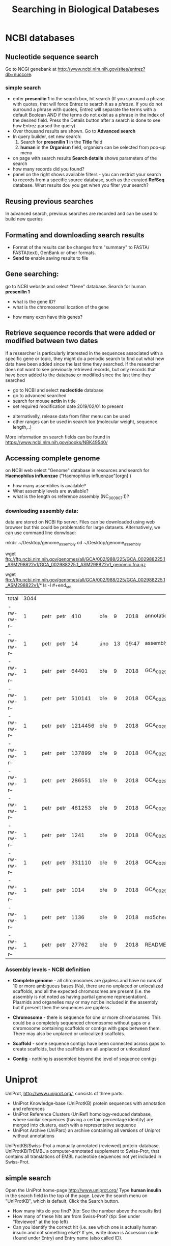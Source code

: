 #+TITLE:Searching in Biological Databeses
* NCBI databases
** Nucleotide sequence search
Go to NCGI genebank at http://www.ncbi.nlm.nih.gov/sites/entrez?db=nuccore.
*** simple search 
- enter *presenilin 1* in the search box, hit search (If you surround a phrase
  with quotes, that will force Entrez to search it as a /phrase/. If you do not
  surround a phrase with quotes, Entrez will separate the terms with a default
  Boolean AND if the terms do not exist as a phrase in the index of the desired
  field. Press the Details button after a search is done to see how Entrez
  parsed the query)
- Over thousand results are shown. Go to *Advanced search*
- In query builder, set new search:
  1. Search for *presenilin 1* in the *Title* field
  2. *human* in the *Organism* field, organism can be selected from pop-up menu
- on page with search results *Search details* shows parameters of the search
- how many records did you  found?
- panel on the right shows available filters - you can restrict your
  search to records from a specific source database, such as the curated
  *RefSeq* database. What results dou you get when you filter your search?
** Reusing previous searches
In advanced search, previous searches are recorded and can be used to build new
queries
** Formating and downloading search results
- Format of the results can be changes from "summary" to FASTA/ FASTA(text), GenBank or other formats. 
- *Send to*  enable saving results to file

** Gene searching: 
go to NCBI website and select "Gene" database. Search for human *presenilin 1*
- what is the gene ID?
- what is the chromosomal location of the gene
# chromosome 14
- how many exon have this genes?
# 14
# show also expression from RNASeq

** Retrieve sequence records that were added or modified between two dates

If a researcher is particularly interested in the sequences associated with a
specific gene or topic, they might do a periodic search to find out what new
data have been added since the last time they searched. If the researcher does
not want to see previously retrieved records, but only records that have been
added to the database or modified since the last time they searched

- go to NCBI and select *nucleotide* database
- go to advanced searched
- search for mouse  *actin* in title
- set required modification date 2019/02/01 to present

# (("Mus"[Organism] OR "Mus musculus"[Organism]) AND actin[Title]) AND
# ("2019/01/01"[MDAT] : "3000"[MDAT])
- alternativelly, release data from filter menu can be used
- other ranges can be used in search too (molecular weight, sequence length,..)
  
#+begin_comment
Range searching on other data elements Range searching can also be done in the
following search fields -- try them in the Entrez CoreNucleotide, Entrez
NucleotideGSS, or Entrez Protein databases, as appropriate/desired. accession
AF114696:AF114714[ACCN] (GSS sequences) sequence length 3000:4000[SLEN]
molecular weight 002002:002009[MOLWT] date 1998/02:2000/01/25[MDAT]
#+end_comment

More information on search fields can be found in
https://www.ncbi.nlm.nih.gov/books/NBK49540/

** Accessing complete genome
on NCBI web select "Genome" database in resources and search for *Haemophilus
influenzae* ("Haemophilus influenzae"[orgn] )
- how many assemblies is available?
- What assembly levels are available?
- what is the length os reference assembly (NC_000907.1)?
*** downloading assembly data:
data are stored on NCBI ftp server. Files can be downloaded using web browser
but this could be problematic for large datasets. Alternatively, we can use
command line donwload:

#+begin_src bash results: value raw
mkdir ~/Desktop/genome_assembly cd ~/Desktop/genome_assembly
# single file download:
wget
ftp://ftp.ncbi.nlm.nih.gov/genomes/all/GCA/002/988/225/GCA_002988225.1_ASM298822v1/GCA_002988225.1_ASM298822v1_genomic.fna.gz
# or download complete directory with assembly:
wget
ftp://ftp.ncbi.nlm.nih.gov/genomes/all/GCA/002/988/225/GCA_002988225.1_ASM298822v1/*
ls -l #+end_src

#+RESULTS:
| total      | 3044 |      |      |         |     |    |       |                                                     |
| -rw-rw-r-- |    1 | petr | petr |     410 | bře |  9 |  2018 | annotation_hashes.txt                               |
| -rw-rw-r-- |    1 | petr | petr |      14 | úno | 13 | 09:47 | assembly_status.txt                                 |
| -rw-rw-r-- |    1 | petr | petr |   64401 | bře |  9 |  2018 | GCA_002988225.1_ASM298822v1_feature_table.txt.gz    |
| -rw-rw-r-- |    1 | petr | petr |  510141 | bře |  9 |  2018 | GCA_002988225.1_ASM298822v1_genomic.fna.gz          |
| -rw-rw-r-- |    1 | petr | petr | 1214456 | bře |  9 |  2018 | GCA_002988225.1_ASM298822v1_genomic.gbff.gz         |
| -rw-rw-r-- |    1 | petr | petr |  137899 | bře |  9 |  2018 | GCA_002988225.1_ASM298822v1_genomic.gff.gz          |
| -rw-rw-r-- |    1 | petr | petr |  286551 | bře |  9 |  2018 | GCA_002988225.1_ASM298822v1_protein.faa.gz          |
| -rw-rw-r-- |    1 | petr | petr |  461253 | bře |  9 |  2018 | GCA_002988225.1_ASM298822v1_protein.gpff.gz         |
| -rw-rw-r-- |    1 | petr | petr |    1241 | bře |  9 |  2018 | GCA_002988225.1_ASM298822v1_rna_from_genomic.fna.gz |
| -rw-rw-r-- |    1 | petr | petr |  331110 | bře |  9 |  2018 | GCA_002988225.1_ASM298822v1_translated_cds.faa.gz   |
| -rw-rw-r-- |    1 | petr | petr |    1014 | bře |  9 |  2018 | GCA_002988225.1_ASM298822v1_wgsmaster.gbff.gz       |
| -rw-rw-r-- |    1 | petr | petr |    1136 | bře |  9 |  2018 | md5checksums.txt                                    |
| -rw-rw-r-- |    1 | petr | petr |   27762 | bře |  9 |  2018 | README.txt                                          |


*** Assembly levels - NCBI definition
- *Complete genome* - all chromosomes are gapless and have no runs of 10 or more
  ambiguous bases (Ns), there are no unplaced or unlocalized scaffolds, and all
  the expected chromosomes are present (i.e. the assembly is not noted as having
  partial genome representation). Plasmids and organelles may or may not be
  included in the assembly but if present then the sequences are gapless.

- *Chromosome* - there is sequence for one or more chromosomes. This could be a
  completely sequenced chromosome without gaps or a chromosome containing
  scaffolds or contigs with gaps between them. There may also be unplaced or
  unlocalized scaffolds.

- *Scaffold* - some sequence contigs have been connected across gaps to create
  scaffolds, but the scaffolds are all unplaced or unlocalized

- *Contig* - nothing is assembled beyond the level of sequence contigs

* Uniprot

UniProt, http://www.uniprot.org/, consists of three parts:

- UniProt Knowledge-base (UniProtKB) protein sequences with annotation and references
- UniProt Reference Clusters (UniRef) homology-reduced database, where similar
  sequences (having a certain percentage identity) are merged into clusters,
  each with a representative sequence
- UniProt Archive (UniParc) an archive containing all versions of Uniprot without annotations

UniProtKB/Swiss-Prot a manually annotated (reviewed) protein-database.
UniProtKB/TrEMBL a computer-annotated supplement to Swiss-Prot, that contains
all translations of EMBL nucleotide sequences not yet included in Swiss-Prot.

** simple search
Open the UniProt home-page http://www.uniprot.org/
Type *human insulin* in the search field in the top of the page. Leave the search
menu on "UniProtKB", which is default. Click the Search button.
- How many hits do you find? (tip: See the number above the results list)
- How many of these hits are from Swiss-Prot? (tip: See under "Reviewed" at the top left)
- Can you identify the correct hit (i.e. see which one is actually human insulin
  and not something else)? If yes, write down is Accession code (found under
  Entry) and Entry name (also called ID).
  # P01308 (INS_HUMAN)

** advanced search 
- go to advanced search menu, query can be build in similar way as in NCBI databases:
- try search "insulin" in protein name filed and "human" in organism field.

** Information included in uniprot record

find in the uniprot record page of human insulin:
- Where in the cell / outside the cell do you find insulin?
- How long is the signal peptide?
- where is the highest expression of insulin
- what organism has the most similar protein to human insulin
  # gorila 	Q6YK33 - according uniref
- go to cross-references section - what types of linked databases you can find?
#+begin_comment
- sequence databases - NCBI, ebi
- structure databases - PDB, PDBsum
- protein domain interaction databases
- protein domains
#+end_comment

* Genome assemblies
- Ensembe : https://www.ensembl.org 
- Ensemble plant http://plants.ensembl.org/index.html (available species : http://plants.ensembl.org/species.html)
** What can be don with Ensemble
View genes with other annotation along the chromosomes.
- View alternative transcripts (i.e. splice variants) for a given gene.
- Explore homologues and phylogenetic trees across more than 100
  species for any gene.
- Compare whole genome alignments and conserved regions across
  species.
- View microarray probe sequences that match to Ensembl genes.
- View ESTs, clones, mRNA and proteins for any chromosomal region.
- Examine single nucleotide polymorphisms (SNPs) for a gene or
  chromosomal region.
- View SNPs across strains (rat, mouse), populations (human), or
  breeds (dog).
- View positions and sequence of mRNAs and proteins that align with
  Ensembl genes.
- Upload your own data.
- Use BLAST, or BLAT against any genome in Ensembl.
- Export sequences or create a table with gene information using
  BioMart.
- Share Ensembl displays with your colleagues and collaborators

:comment:
show what type of information can be found in ensemble
- broad range of species
 - mammals, birds, fish, insect, model organism
 - bacteria, fungi yeast, plants
 - gene Models - databases aligned to genomes -> clusters -> authomated
   annotation pipeline
 - manual annotations
 - new and older version of availables
- browser - blast/blat, biomart, search( coordinates, gename,  
*example Gene in browser*  
- show ho to search gene by name
- gene tab
- browser tab
- CCDS - Consensus Coding DNA Sequence Set (colaborative annotation)
- transcript models
  - contigs
  - exon, intron, filled/unfiled boxes
  - golden trascrtipt(manual), red transctipt(automated), blue - non coding
*example - biomart*
:END:


